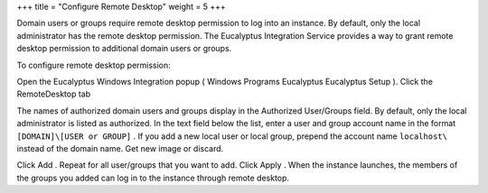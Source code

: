 +++
title = "Configure Remote Desktop"
weight = 5
+++

..  _images_win_rdp:

Domain users or groups require remote desktop permission to log into an instance. By default, only the local administrator has the remote desktop permission. The Eucalyptus Integration Service provides a way to grant remote desktop permission to additional domain users or groups. 

To configure remote desktop permission: 

Open the Eucalyptus Windows Integration popup ( Windows Programs Eucalyptus Eucalyptus Setup ). Click the RemoteDesktop tab 

.. image:: {{< ref "/" >}}images/ewi_rd.jpg

The names of authorized domain users and groups display in the Authorized User/Groups field. By default, only the local administrator is listed as authorized. In the text field below the list, enter a user and group account name in the format ``[DOMAIN]\[USER or GROUP]`` . If you add a new local user or local group, prepend the account name ``localhost\`` instead of the domain name. Get new image or discard. 

.. image:: {{< ref "/" >}}images/rdt01.png

Click Add . Repeat for all user/groups that you want to add. Click Apply . When the instance launches, the members of the groups you added can log in to the instance through remote desktop. 